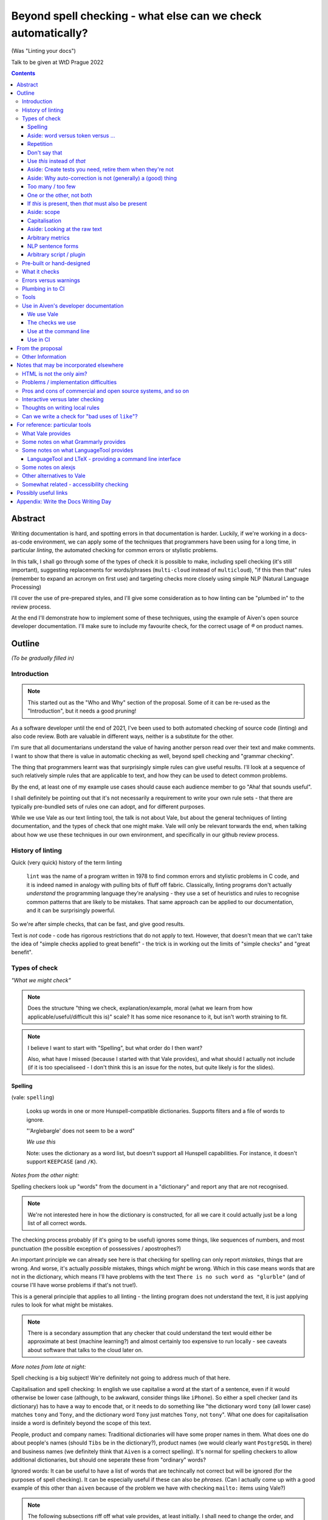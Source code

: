 =============================================================
Beyond spell checking - what else can we check automatically?
=============================================================

(Was "Linting your docs")

Talk to be given at WtD Prague 2022

.. contents::

Abstract
========

Writing documentation is hard, and spotting errors in that documentation is
harder. Luckily, if we're working in a docs-as-code environment, we can apply
some of the techniques that programmers have been using for a long time, in
particular *linting*, the automated checking for common errors or stylistic
problems.

In this talk, I shall go through some of the types of check it is possible to
make, including spell checking (it's still important), suggesting replacements
for words/phrases (``multi-cloud`` instead of ``multicloud``), "if this then
that" rules (remember to expand an acronym on first use) and targeting checks
more closely using simple NLP (Natural Language Processing)

I'll cover the use of pre-prepared styles, and I'll give some
consideration as to how linting can be "plumbed in" to the review process.

At the end I'll demonstrate how to implement some of these techniques, using
the example of Aiven's open source developer documentation. I'll make sure to
include my favourite check, for the correct usage of `®` on product names.

Outline
=======

*(To be gradually filled in)*

Introduction
------------

.. note:: This started out as the "Who and Why" section of the proposal.
          Some of it can be re-used as the "Introduction", but it needs a good
          pruning!

As a software developer until the end of 2021, I've been used to both
automated checking of source code (linting) and also code review. Both are
valuable in different ways, neither is a substitute for the other.

I'm sure that all documentarians understand the value of having another
person read over their text and make comments. I want to show that there is
value in automatic checking as well, beyond spell checking and "grammar
checking".

The thing that programmers learnt was that surprisingly simple rules can give
useful results. I'll look at a sequence of such relatively simple rules that
are applicable to text, and how they can be used to detect common problems.

By the end, at least one of my example use cases should cause each audience
member to go "Aha! that sounds useful".

I shall definitely be pointing out that it's not necessarily a requirement to
write your own rule sets - that there are typically pre-bundled sets of rules
one can adopt, and for different purposes.

While we use Vale as our text linting tool, the talk is not about Vale, but
about the general techniques of linting documentation, and the types of check
that one might make. Vale will only be relevant torwards the end, when talking
about how we use these techniques in our own environment, and specifically in
our github review process.

History of linting
------------------

Quick (very quick) history of the term linting

  ``lint`` was the name of a program written in 1978 to find common errors and
  stylistic problems in C code, and it is indeed named in analogy with pulling
  bits of fluff off fabric. Classically, linting programs don't actually
  *understand* the programming language they're analysing - they use a set of
  heuristics and rules to recognise common patterns that are likely to be mistakes.
  That same approach can be applied to our documentation, and it can be
  surprisingly powerful.

So we're after simple checks, that can be fast, and give good results.

Text is *not* code - code has rigorous restrictions that do not apply
to text. However, that doesn't mean that we can't take the idea of
"simple checks applied to great benefit" - the trick is in working
out the limits of "simple checks" and "great benefit".



Types of check
--------------

*"What we might check"*

.. note:: Does the structure "thing we check, explanation/example, moral (what
          we learn from how applicable/useful/difficult this is)" scale? It
          has some nice resonance to it, but isn't worth straining to fit.

.. note:: I believe I want to start with "Spelling", but what order do I then
          want?

          Also, what have I missed (because I started with that Vale
          provides), and what should I actually not include (if it is
          too specialiseed - I don't think this is an issue for the notes, but
          quite likely is for the slides).

Spelling
~~~~~~~~

(vale: ``spelling``)

  Looks up words in one or more Hunspell-compatible dictionaries. Supports filters
  and a file of words to ignore.

  "'Arglebargle' does not seem to be a word"

  *We use this*

  Note: uses the dictionary as a word list, but doesn't support all Hunspell
  capabilities. For instance, it doesn't support ``KEEPCASE`` (and ``/K``).

*Notes from the other night:*

Spelling checkers look up "words" from the document in a "dictionary" and report
any that are not recognised.

.. note:: We're not interested here in how the dictionary is constructed, for all
          we care it could actually just be a long list of all correct words.

The checking process probably (if it's going to be useful) ignores some things,
like sequences of numbers, and most punctuation (the possible exception of
possessives / apostrophes?)

An important principle we can already see here is that checking for spelling
can only report *mistakes*, things that are wrong. And worse, it's actually
*possible* mistakes, things which *might* be wrong. Which in this case means
words that are not in the dictionary, which means I'll have problems with
the text ``There is no such word as "glurble"`` (and of course I'll have
worse problems if that's not true!).

This is a general principle that applies to all linting - the linting program
does not understand the text, it is just applying rules to look for what might
be mistakes.

.. note:: There is a secondary assumption that any checker that could understand
          the text would either be approximate at best (machine learning?) and
          almost certainly too expensive to run locally - see caveats about
          software that talks to the cloud later on.

*More notes from late at night:*

Spell checking is a big subject! We're definitely not going to address much of
that here.

Capitalisation and spell checking: In english we use capitalise a word at the
start of a sentence, even if it would otherwise be lower case (although, to be
awkward, consider things like ``iPhone``). So either a spell checker (and its
dictionary) has to have a way to encode that, or it needs to do something
like "the dictionary word ``tony`` (all lower case) matches ``tony`` and ``Tony``, and
the dictionary word ``Tony`` just matches ``Tony``, not ``tony``". What one
does for capitalisation inside a word is definitely beyond the scope of this
text.

People, product and company names: Traditional dictionaries will have some
proper names in them. What does one do about people's names (should ``Tibs``
be in the dictionary?), product names (we would clearly want ``PostgreSQL`` in
there) and business names (we definitely think that ``Aiven`` is a correct
spelling). It's normal for spelling checkers to allow additional dictionaries,
but should one seperate these from "ordinary" words?

Ignored words: It can be useful to have a list of words that are techincally
not correct but will be ignored (for the purposes of spell checking). It can
be especially useful if these can also be *phrases*. (Can I actually come up
with a good example of this other than ``aiven`` because of the problem we
have with checking ``mailto:`` items using Vale?)



.. note:: The following subsections riff off what vale provides, at least
          initially. I shall need to change the order, and I'll quite likely
          not put all of these into the slides...

Aside: word versus token versus ...
~~~~~~~~~~~~~~~~~~~~~~~~~~~~~~~~~~~

What is the unit of what we are checking?

It's not as simple as words, because sometimes we want to test for a phrase.

And even words aren't simple - they can include spaces (well, one can argue
that) and definitely some other sorts of punctuation (``see-saw``, ``can't``).

The term often used in programming, when parsing texts, is token, and that's
not a bad name.

But often one also wants a *pattern* - something that describes the thing to
be matched. Typical patterns incude regular expressions (there's a lot to
these, and they can get very complicated, but as a simple example, ``Tib+s``
matches ``Ti`` followed by one or more ``b`` followed by ``s``, so ``Tibs``,
``Tibbs``, ``Tibbbs`` and so on) and "globbing expressions", where the only
"wildcards" are that ``?`` matches any single character and ``*`` matches any
zero or more characters.

Repetition
~~~~~~~~~~

(vale: ``repetition``)

   Looks for repetition of its tokens.

   "'the' is repeated"

We are probably all familiar with the example of:

  What is wrong with this text::

    The cat
    and the
    the dog

where it is surprisingly hard to spot the repeated ``the``.

So it's natural to consider having a test to spot such repetitions.
Unfortunately, it can't be a blanket check for *any* repeated words, because
there are legitimate phrases that repeat words (``knock knock``, ``there
there``)

That means that the rule needs to specify which words to check for.

The question is, how often do you actually see this done in real documents,
and thus is it worth actually adding a test for it?

Don't say that
~~~~~~~~~~~~~~

(vale: ``existence``)

  Look to see if particular tokens exist. Supports exceptions.

  "Consider not using 'bad phrase'"

Examples might include complaining about use of the words ``simply`` and
``obviously``, and the phrase ``it is obvious``.

Use *this* instead of *that*
~~~~~~~~~~~~~~~~~~~~~~~~~~~~

(vale: ``substitution``)

  Looks for token A and suggests token B instead. Supports exceptions.

  "Consider using 'B' instead of 'A'"

  *We use this*

A simple examples might be ``adn`` -> ``and`` (that's a relatively common
typo) or ``supercede`` -> ``supersede`` (a mistake I know I often make). These
are basically N-distance fuzziness or ``slop`` changes, and are often provided
as part of indepdenent spellcheckers.

Slightly more complex, we use the (product name) ``Flink``, and know (we've
seen this happen) that people sometimes type ``flick`` instead. We don't
expect to ever need to use that word in our documentation, so it's reasonable
to have a rule suggesting ``flick`` -> ``flink``.

At a previous employer, where many of the staff were in Japan, I was told that
abbreviations like ``i.e.`` and ``e.g.`` are not necessarily well recognised
by Japanese developers. So it could be useful to have rules for ``e.g.`` ->
``for example`` and ``i.e.`` -> ``that is``.

A little more complex: when referring to the services we provide, we must be
careful not to imply ownership of the products/projects ((*what's the correct
term I want here?*)). So we have rules like ``Aiven PostgreSQL`` -> ``Aiven
for PostgreSQL``.

Aside: Create tests you need, retire them when they're not
~~~~~~~~~~~~~~~~~~~~~~~~~~~~~~~~~~~~~~~~~~~~~~~~~~~~~~~~~~

If we're creating our own checks, only create ones that actually
help, and consider reviewing them periodically to check if that is still true.
If the person who always mistypes ``adn`` leaves the team, then we probably
don't still need the error message telling us that ``"adn" should be replaced by "and"``.

Aside: Why auto-correction is not (generally) a (good) thing
~~~~~~~~~~~~~~~~~~~~~~~~~~~~~~~~~~~~~~~~~~~~~~~~~~~~~~~~~~~~

Corollary of only being able to spot (things that might be) errors: we can't
do automated correction of text, because we'd have too many false positives.
(This might not actually be true in certrain well constrained cases, like the
``adn`` case, but is still probably not worth doing - that particular problem
is better addressed in the text editor.)

Too many / too few
~~~~~~~~~~~~~~~~~~

(vale: ``occurrence``)

   Enforces minimum or maximum times a token appears. Supports scope
   - e.g., ``sentence``

   "More than 3 commas in sentence"

One or the other, not both
~~~~~~~~~~~~~~~~~~~~~~~~~~

(vale: ``consistency``)

   Ensures key and value do not occur in the same scope.

   "Inconsistent spelling of 'center'"

If *this* is present, then *that* must also be present
~~~~~~~~~~~~~~~~~~~~~~~~~~~~~~~~~~~~~~~~~~~~~~~~~~~~~~

(vale: ``conditional``)

  Ensures that if token A is present, then so it token B. Supports exceptions, scope.

  Terminology on this one is a bit confusing.

  "WHO has no definition"

  "At least one 'PostgreSQL' must be marked as ®"

  *We use this*

The example that Vale uses is a rule that says that if a word occurs that is 3
or more capital letters (for instance, ``WHO``) then there must also be an
occurrence of an explanation of that term (so in this case, it would be ``WHO
(...)`` where ``...`` is allowed to be arbitrary text).

To clarify: it's possible to do a rule specifically saying "if ``WHO`` occurs
then ``WHO (<some text)`` must also occur", but it's also possible to make a
rule saying "if ``word of 3 or more A-Z`` occurs, then ``that same word (<some
text>)`` must also occur".

Bonus points if the rule can say:

* there must be just one occurrence of the "explanation"
* the explanation must come first (or last, or don't care - ideally one would
  have the ability to specify all three possibilities)
* the occurrence of *that* (e.g., the explanation) must occur in a particular
  *scope* - for instance, in body text, in a heading, in a footnote.

We use this for the `®` checks ((*either explain here or late...*))

Aside: scope
~~~~~~~~~~~~

The ability to take account of where in the document structure a check is applied.

For instance: only in *headings* or *footnotes*.

In the context of our ® check, we actually would like to say:

* ``Thing`` must be used with ® in the first *title* to use the name
* ``Thing`` must be used with ® in the first non-title to use the name
* first use of ``Thing`` *must* be with ®, regardless

We may also want to be able to say that if ``Thing®`` occurs, then **after
that** in the document there must be the text "``Thing® is a registered
tradmark of Thing industries.``"

(For our Aiven documentation we generally don't want that, as we gather the
acknowledgement texts into a common footer, but even so we may have occasional
terms that aren't acknowledged in that common footer, and then we would want
to be able to say this per-section.)

Capitalisation
~~~~~~~~~~~~~~

(vale: ``capitalization``)

  Checks that the text in the specified scope is capitalized according to the chosen scheme.
  Supports exceptions, scope.

  "'Badly Capitalised Heading' should be in sentence case"

  *We use this*

  Note: The capitalization metrics are *not* necessarily as simple as one might expect.
  For instance, ``$sentence`` isn't just "first word must start with a capital, rest
  must not". This is a Good Thing in practice, if harder to explain.

While this is very useful, it's hard to think of how to make it well
specified, easy to understand, and doing what one wants. There are some
external rules on this sort of thing, which can be adopted.

Problems: consider ``iPhone prices``, ``The importance of NASA``,
``Remembering Terry Jones``.

Aside: Looking at the raw text
~~~~~~~~~~~~~~~~~~~~~~~~~~~~~~

It can sometimes be useful to make a rule apply the original raw text, so that
the markup can also be inspected.

This is not *necessarily* a separate type of rule - in the Vale sense it's an
option that can be specified for rules (i.e., that they can see the markup).

  We work in reStructuredText and in markdown. If one switches back and forth,
  it's very easy to use the wrong notation. So useful rules might be:

  * using the wrong sort of inline link text - ``[text](link)`` in reST, for instance
  * using the wrong number of backticks for literal text - reStructuredText wants them paired
    (and uses single backticks for more specialised purposes)
  * markdown doesn't support list items with alphabetic "numbering" (``a.``),
    but reStructuredText does

  Maybe something on limitations, as well:

  * Linting ``someone@place.io`` and:

    * Vale uses ``rst2html.py`` to produce what it lints
    * sphinx produces different HTML from the same reStructuredText source

    So debugging why ``support@aiven.io`` complains that ``aiven`` should be ``Aiven``
    isn't quite as simple as it might be.

    Regardless, the *solution* probably needs a rule that looks at the raw
    markup (which I hope is reStructuredText and not HTML!)

  * Catch use of markdown style links::

       [words](url)

    in a reStructuredText document - suggest::

       `words <url>`_

For markdown, which Vale supports directly, I'd expect ``raw`` mode to expose
the markdown syntax.

For reStructuredText, which is first tranaslated to HTML and then the HTML is
inspected, it's not clear to me whether ``raw`` means the reStructuredText
source or the HTML. I haven't had time to investigare yet.

((*I should probably find out before finishing this talk - but actually it
doesn't really matter, because the concept is the same regardless*))

Arbitrary metrics
~~~~~~~~~~~~~~~~~

(vale: ``metric``)

  Calculates one of various arbitrary metrics and reports if it is exceeded.

  "Try to keep the Flesch-Kincaid grade level (%s) below 8"

May mean hardcoded support for named metrics, or may mean a general mechanism
for doing arithemetic on the number of tokens according to their type, scope,
etc.

* Counting word length distribution, sentence length distribution, etc.

NLP sentence forms
~~~~~~~~~~~~~~~~~~

.. note:: There must be a better subtitle for that!

(vale: ``sequence``)

  Allows rules that specify a sequence of NLP tokens that may or may not form
  (be part of?) a sentence.

NLP can allow limiting checks to particular parts of speech, etc.

* This is when it might be possible to distinguish ``they're`` / ``their`` / ``there``
* I find this harder to quantify and think about

Arbitrary script / plugin
~~~~~~~~~~~~~~~~~~~~~~~~~

(vale: ``script``)

  Write a rule using arbitrary Go code (well, a Go-like scripting language)

This is, in fact, a sufficient if rather minimal mechanism for doing
everything, and the plugin approach (here are some pre-prepared plugins, and
otherwise write your own) is thus quite common.

The Vale approach of "here is a set of templates for rules at a high level"
is rarer, probably because it's harder to come up with the set of templates
(both in what that set should be, and also in working out they should be
formed, what the user has to enter to use them).

Pre-built or hand-designed
--------------------------

*"How to get started"*

There are several options, and their applicability will differ according to
the tool chosen:

* Adopt a "canned" style or styles, something that already exists that does
  what you want. Examples include Microsoft or Google styles, or accessibility
  styles like Alex.

* Start with nothing and build up ones own rules

* Start with "canned" styles and add new rules as necessary.

  (I'm assuming that, in general, one can't say "ignore rule ABC from this
  canned style", but it's possible some tools also allow this)

What it checks
--------------

.. note:: This is an important point, but quite likely beyond the scope of the
          slides, and possibly beyond the scope of this whole document - it's
          certainly not something to dwell on.

There are a lot of tools that will check plain text, and this includes a
variety that run in the cloud.

To use those, you'd first need to remove all the markup, which I assume will
make it harder to match error reports to line numbers in the original.

There are some tools that understand particular markup languages - typically
markdown or HTML. Some also cope with reStructuredText, AsciiDoc or XML.

Some tools *directly* understand some markups (for instance markdown and
HTML), but need to run a subsidiary tool or process to convert other markups
into (typically) HTML, so that they can lint that. For most purposes, this
will work well enough - there should only be a few occasions when details of
the actual raw markup are relevant to checks (checking for things like
"header" and so on are a different matter, and will typically still work).

If the program allows hand-written plugins (in Go, Python or whatever) then
these may have access to the original file, and that then allows the plugin to
do whatever it may need to do.

Errors versus warnings
----------------------

The problem of false positives

* Should one mark, in the text, that this is not an error?
* If one does that too much, then surely the rule is not useful
* Possible difficulty of fine-grained "ignore this" markup - not so good
  if it's paragraph level
* Is one saying "ignore all checks", or "ignore specific checks"

Programming linters don't have so much problem with this - marking up a
line to ignore is already fairly fine grained in most programming languages.
And the tests are generally hard-coded in the linter, so generally have an
id, and it's possible to say "ignore just this specific test".

That's a bit harder if we're using a *framework* to define new tests.

So, marking parts of the text as "do not check" - is this a good idea, a
sometimes good idea, a useful compromise, or just awful?


Plumbing in to CI
-----------------

CI (Continuous Integration) - specifically thinking of checking a github PR or equivalent

This essentially add the following requirements (or at least desirables):

* runs as a command line tool
* has a provided workflow or is easy to run in on
* configuration can be stored in the repository being checked, or specified on
  the command line
* preferably runs *fast*, and/or can run only on the subset of documents that
  have been changed.
* mustn't add artefacts to the (filesystem), or if it does they should be
  ignored by git or whatever (this *might* be logs) - I think this is somewhat
  undesirable anyway
* doesn't need to talk to the cloud

What have I forgotten?


Tools
-----

Not attempting a complete overview of the field

See the `For reference: particular tools`_ section for links and notes
that may be useful here.

Only really interested in things that have a CLI (command line interface) so
we can run them at the terminal, and from CI (continuous integration).

For each:

1. does it come with built-in checks,
2. does it come with loadable checks ("packages"),
3. can one write new rules,
4. and if so how (templating and/or using a programming language)

* alex
* Vale
* textlint
* proselint
* redpen
* LanguageTool and LTeX


Use in Aiven's developer documentation
--------------------------------------

We use Vale
~~~~~~~~~~~

...

The checks we use
~~~~~~~~~~~~~~~~~

``devportal/.vale.ini`` ::

  # For more information, see ``.github/vale/README.rst``
  #
  # vale-action (https://github.com/errata-ai/vale-action) recommends
  # keeping the vale styles in the `.github` directory.
  # Since we have a README, styles, a dictionary, and some tests, we are
  # keeping related directories files in `.github/vale`

  StylesPath = ".github/vale/styles"

  # We do not want to check the content of the following HTML tags
  # The defaults are script, style, pre, figure
  SkippedScopes = script, style, pre, figure

  [*.rst]
  BasedOnStyles = Aiven

and::

  $ ls devportal/.github/vale/styles/Aiven/ -w 50
  aiven_spelling.yml
  capitalization_headings.yml
  common_replacements.yml
  first_PostgreSQL_is_registered.yml

and a variety of other ``first_<thing>_is_registered.yml`` rules.

Use at the command line
~~~~~~~~~~~~~~~~~~~~~~~

.. code:: bash

  $ make spell

Use in CI
~~~~~~~~~

We use the provided `vale-action`_, the official GitHub action for Vale.

.. _`vale-action`: https://github.com/errata-ai/vale-action

``devportal/.github/workflows/lint.yaml``

.. code:: yaml


  name: Linting
  on:
    push:
      branches:
        - master
      tags:
        - '**'
    pull_request:

  jobs:
    prose:
      runs-on: ubuntu-latest
      continue-on-error: false
      steps:
      - name: Checkout
        uses: actions/checkout@master

      - name: Vale
        # We want support for at least vale v2.15.3
        # The current release of vale-action, v1.5.0, only provides vale 2.15.2
        # So for the moment we need to use vale-action master, which provides
        # at least vale 2.15.5.
        # When there is a vale-action that provides a version we can use, re-pin
        # this to a specific version of vale-action.
        uses: errata-ai/vale-action@master
        with:
          files: '["index.rst", "docs"]'
        env:
          GITHUB_TOKEN: ${{secrets.GITHUB_TOKEN}}


--------------

From the proposal
=================


Other Information
-----------------

I've been a software developer since the 1980s, and some form of documentarian
almost as long (albeit without the use of the term). I used to recommend TeX,
but have been enthusing about reStructuredText since it was created. I gave a
talk on the history of markup languages at WtD Prague 2018.

Since the start of 2022 I've been a Developer Educator at Aiven
(https://aiven.io), and one of my first tasks was to learn about and extend
our use of Vale (https://vale.sh) which we use for linting our open source
developer documentation. A particular challenge was writing the rules for
appropriate use of `®` marks, as it turned out that there was a bug in the
relevant part of Vale, now fixed after my first PR to the project.


--------------

Notes that may be incorporated elsewhere
========================================

HTML is not the only aim?
-------------------------

We should not really assume that HTML is the only output (<smile>)

Problems / implementation difficulties
--------------------------------------

How to deal with All the markups

* Render into HTML and check that
* This isn't always able to be perfect:

  reStructuredText -> HTML with ``rst2html`` (standalone), ``docutils``
  (more hands on), but the problem is that Sphinx has extra roles and
  directives, which rst2html/docutils doesn't recognise, and one can't
  run Sphinx on just selected files

* Does one allow looking at the raw markup (reST) *and* the HTML (which
  is also in some sense "raw" markup if it is what is being checked)

* Vale is a framework that comes with some predefined checks, and the
  ability to load packages of existing checks, but also allows you to
  define your own (and maybe release them as a package). So you get
  all the power of that approach, and also the need to mend it yourself
  if your self-written checks don't work.

Pros and cons of commercial and open source systems, and so on
--------------------------------------------------------------

Warning: contains vast generalisations!

* Commercial systems tend to come with pre-setup checks, so
  that they work "out of the box". However, that may come at
  the expense of flexibility.

  They may also need to send the text to tbe checked out into
  the cloud (where someone else's computer can do powerful stuff
  that yours might not be able to), with all the security implications
  that this implies.

* Open source systems are more likely to come as a toolkit that
  you have to assemble yourself to get any sophisitication.
  Although pre-packaged setups may be available. It is, however,
  more likely that you'll be able to make them do new things that
  no-one else has tried. It's also likely to be easier to contribute
  if the tool doesn't do quite what you want (normal open source project
  caveats apply)

* There must surely be closed source but free options? I suppose
  the spelling and "grammar" checking you get bundled with
  things like Word probably sort-of counts, as it's not something
  you pay extra for.

  And browser tools may even simple stuff for you...
  (that's getting a bit fuzzy)

Interactive versus later checking
---------------------------------

Hmm. Running a checker *after* writing (or in CI) versus having it run as you
type. Pros and cons. Certain sorts of check could be very irritating (I'm
thinking the ® check, perhaps) if they're run during typing. Not all tools
support being run as-you-type if you're using a local editor. If you're in a
browser, is it using a local service, or a remote? - see comments on cloud and
privacy. Of course, not all tools can necessarily be (easily) run in CI.
Running in CI means that not everyone needs to setup the checking - this is
actually necessary if you're going to allow people to make contributions via
(for instance) the GitHub web interface. And if you're going to run it in CI,
then it is really optional whether people run it locally. Although, turn and
turn again, that brings us back to the warning/error discussion - what should
even *show up* in CI. It also allows domain experts to fix things - this can
be important for some things (the ® check again).

Thoughts on writing local rules
-------------------------------

Arguably, having to write one's own configuration (beyond basic spelling and
maybe some very general rules) is always going to be a requirement - only you
can know what sorts of mistake occur within the particular domain, and with
the particular people, you're working with.

For instance, for us it's worth having a rule to suggest replacing ``flick``
with ``Flink``, because (a) we're very unlikely to use the word ``flick``,
(b) we do use the product name ``Flink`` and (c) we've observed this
particular misspelling more than once in practice.

Looking at the various available tools, there's something to think about
on whether new checks are written via plugins using a programming language,
or whether there's some "higher level" abstraction (also) available. This
is I think a good thing about Vale.

Can we write a check for "bad uses of ``like``"?
------------------------------------------------

From twitter (7 August 2022):

  **David R. MacIver** @DRMacIver

  I think I need a linter for my tweets that says "Do you really want to do
  that?" every time I use the word "like" not as a verb.

  Replying to @DRMacIver **Tibs**

  ✅ Adds to ideas of potential tests for my talk on linting text...
  (hurriedly points out, I'm not going to *implement* the test, but I am
  interested in how it would be done...)

  **David R. MacIver** @DRMacIver

  I'm not sure what the current state of part of speech tagging is like, but
  assuming it's pretty good it seems like a relatively easy thing to check
  what part of speach "like" is being used as and complain if it's not a verb.

  @DRMacIver Replying to @DRMacIver and @much_of_a

  Hmm although I guess you want more than that now that I think about it, as
  "a like" is a perfectly valid noun in internet.

  Me

  🤔

--------------

For reference: particular tools
===============================

What Vale provides
------------------

In the following, "token" means a word, phrase or regular expression.

The documentation (https://vale.sh/docs/topics/styles) doesn't always
list all of the Keys that apply to each style, so the following is
likely to be incomplete on that.

``existence``

  Look to see if particular tokens exist. Supports exceptions.

  "Consider not using 'bad phrase'"

``substitution``

  Looks for token A and suggests token B instead. Supports exceptions.

  "Consider using 'B' instead of 'A'"

  *We use this*

``occurrence``

   Enforces minimum or maximum times a token appears. Supports scope
   - e.g., ``sentence``

   "More than 3 commas in sentence"

``repetition``

   Looks for repetition of its tokens.

   "'the' is repeated"

``consistency``

   Ensures key and value do not occur in the same scope.

   "Inconsistent spelling of 'center'"

``conditional``

  Ensures that if token A is present, then so it token B. Supports exceptions, scope.

  Terminology on this one is a bit confusing.

  "WHO has no definition"

  "At least one 'PostgreSQL' must be marked as ®"

  *We use this*

``capitalization``

  Checks that the text in the specified scope is capitalized according to the chosen scheme.
  Supports exceptions, scope.

  "'Badly Capitalised Heading' should be in sentence case"

  *We use this*

  Note: The capitalization metrics are *not* necessarily as simple as one might expect.
  For instance, ``$sentence`` isn't just "first word must start with a capital, rest
  must not". This is a Good Thing in practice, if harder to explain.

``metric``

  Calculates one of various arbitrary metrics and reports if it is exceeded.

  "Try to keep the Flesch-Kincaid grade level (%s) below 8"

``spelling``

  Looks up words in one or more Hunspell-compatible dictionaries. Supports filters
  and a file of words to ignore.

  "'Arglebargle' does not seem to be a word"

  *We use this*

  Note: uses the dictionary as a word list, but doesn't support all Hunspell
  capabilities. For instance, it doesn't support ``KEEPCASE`` (and ``/K``).

``sequence``

  Allows rules that specify a sequence of NLP tokens that may or may not form
  (be part of?) a sentence.

``script``

  Write a rule using arbitrary Go code (well, a Go-like scripting language)

There's also a parallel accept/reject mechanism, which allows listing tokens
to accept (add to the exception lists for all styles above) or reject (just
complain about immediately). This *looks* as if it is a good alternative to
dictionaries, but actually isn't for "reasons" (mainly that "adds to the
exception list for all styles", which is a bit of a broad brush).

Some notes on what Grammarly provides
-------------------------------------

* Spelling and grammar checking.

  * grammar mistakes
  * suggested spelling corrections
  * suggested punctuation corrections
  * with premium, word choice, tone and more.

* Plagiarism check

* Suggestions for synonyms to give better reading

* Tonal analysis (how your text may "sound" to readers)

* Rules for term usage, company name spelling/presentation, etc.

* Snippet library

* Analytics

I spent a little bit of time looking to see if I could find out how to
define rules for use in Grammarly, and couldn't find anything.

https://geediting.com/grammarly-review-how-good-is-it-an-editor-weighs-in/
seems to suggest that there's broad-scope customisation per document (to
give a general idea of what kind of feedback is wanted for that document).

Big question - does it understand markup? Since it's basically catching
key events (what you type), it doesn't really sound like their sort of
thing.

Some notes on what LanguageTool provides
----------------------------------------

https://languagetool.org/

Source code at https://github.com/languagetool-org/languagetool

Multi-language

https://dev.languagetool.org/development-overview is the documentation
on how to write new error detection rules. They're stored as XML files.

As to checking with markup - https://github.com/languagetool-org/languagetool/issues/445
(closed in 2018) suggests it's not something they see as their business to do,
nor do they have the resources. The best suggestion looks to be "convert to
plain text and check that". But see LTeX_ below...

.. _LTeX:

LanguageTool and LTeX - providing a command line interface
~~~~~~~~~~~~~~~~~~~~~~~~~~~~~~~~~~~~~~~~~~~~~~~~~~~~~~~~~~

https://valentjn.github.io/ltex/ - Grammar/Spell Checker Using LanguageTool
with Support for LATEX, Markdown, and Others

https://github.com/valentjn/vscode-ltex

All in one solution, offline checking, LSP (language server protocol)
support. Does support reStructuredText, at "Good" level. Works with
Emacs, Vim, VS Code.

``brew install ltex-ls``

I think this looks like a viable way to use LanguageTool with markup.

Perhaps it compares with the Vale server, in some ways, as well.

Some notes on alexjs
--------------------

alexjs_ is a linter for markdown, which aims to catch "insensitive, inconsiderate
writing". The source is at https://github.com/get-alex/alex. It can be run from
the command line.

The rules it follows are listed at retext-equality_ and retext-profanities_.

Note, that last document necessarily contains offensive terms.
It also has some which may not be, like ``breast`` and ``european``, because it's
trying to warn about *possible* problems - the `retext-profanities README`_ makes
this clearer:

  When should I use this?

  You can opt-into this plugin when you’re dealing with your own text
  and want to check for potential mistakes.

One might reference the `Scunthorpe problem`_ and the problem of identifying
offensive words without (sufficient) context.

The documentation at https://github.com/get-alex/alex does explain how
to disable specific checks for particular cases - having to do this is probably
inevitable with this sort of tool.

Interestingly, the "profanity" check has 3 levels, according to how likely
the offending word is to be a profanity.

Note: the command line tool can be run on markdown, MDX and HTML (ignoring
the markup syntax) as well as on plain text.

For use in CI, they recommend using the ``--diff`` option, which will
only report on lines that are changed in a push.

Finally, there are some nice links at the end of the readme at https://github.com/get-alex/alex

The article https://dev.to/meeshkan/setting-up-the-alex-js-language-linter-in-your-project-3bpl
talks one throuh getting alex up and running.

.. _retext-equality: https://github.com/retextjs/retext-equality/blob/main/rules.md
.. _retext-profanities: https://github.com/retextjs/retext-profanities/blob/main/rules.md
.. _`retext-profanities README`: https://github.com/retextjs/retext-profanities/blob/main/readme.md
.. _`Scunthorpe problem`: https://en.wikipedia.org/wiki/Scunthorpe_problem


There is a Vale plugin for similar checks

Other alternatives to Vale
--------------------------

The Vale documentation mentions ``textlint`` and ``RedPen`` as alternatives
that handle markdown and reStructuredText (and other things), and ``alex``
as just handling markdown. It also benchmarks Vale as being faster than
its competitors.

See also https://lwn.net/Articles/822969/ (Tools to improve Englist text) from 2020.

* https://textlint.github.io/ - Rules are written as plugins using JavaScript.
* https://alexjs.com/ - "Catch insensitive, inconsiderate writing". There is a Vale
  plugin for at least some of the same functionality
* http://proselint.com/ and https://github.com/amperser/proselint - Rules are written
  as plugins using Python
* https://redpen.cc/ (don't confuse with ``redpen.<anything-else>`` - for imstance,
  the ``.cc`` domain appears to use real people to do checking!) and
  https://github.com/redpen-cc/redpen/ - Looks as if custom validators can be
  added as plugins in Java or JavaScript



Somewhat related - accessibility checking
-----------------------------------------

There's a much bigger world of checking things beyond the text itself, including
colour usage, layout, and so on. It clearly overlaps with what we're interested
in here, but is beyond the scope of this article.

For instance, https://www.accessguide.io/ aims to give a friendly and useful guide
to the WCAG 2.1 (Web Content Accessibility Guidelines).

And we already mentioned alexjs_

.. _alexjs: https://alexjs.com/


--------------

Possibly useful links
=====================

* https://passo.uno/prose-linters-implement-workplace-howto/
* https://www.kolide.com/blog/is-grammarly-a-keylogger-what-can-you-do-about-it
  (but also points out how valuable (something like) Grammarly is, and not to
  forget that. Links to LanguageTool_ as an alternative that can
  `run using a local server`_
* https://geediting.com/grammarly-review-how-good-is-it-an-editor-weighs-in/
  gives a counterpoint - this author is an enthusiactic user
* LanguageTool_ open source, by default uses the cloud, but can
  `run using a local server`_
* https://news.ycombinator.com/item?id=32236608 an interesting discussion of
  LanguageTool on HackerNews. Includes an example of writing rules for it,
  where the commentator says "The art is trying to writing a rule without too
  much false positives."
* I have the impression that people trying to enter this space are going for
  browser and cloud based solutions, and I can understand why, but it still
  always means privacy concerns. Plus not being able to work offline(!)
* https://opensource.com/article/20/3/open-source-writing-tools from 2020
  has some interesting suggestions for open source alternatives to Grammarly
  - basically ``flyspell`` in emacs, LanguageTool via its API integration
  with editors, and the Python ``proselint`` package for grammar advice
  and style checking.

.. _LanguageTool: https://languagetool.org/
.. _`run using a local server`: https://dev.languagetool.org/http-server


--------------

Appendix: Write the Docs Writing Day
====================================

The first proper day of WtD Prague is normally a "Writing" day, where people
can collaborate on tasks, or work on individual tasks (in company).

It's probably a good idea to try to have a Vale or lint-the-docs "table" at
the writing day, and work on some rules, or perhaps even some of the Vale
issues I want to work on. ("Having a table" just means suggesting it on the
day.)
